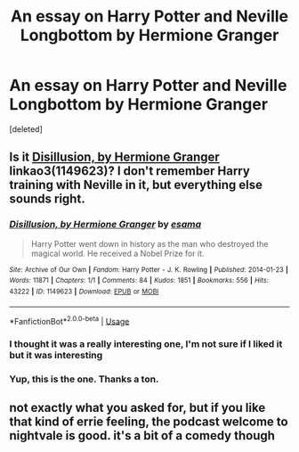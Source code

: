 #+TITLE: An essay on Harry Potter and Neville Longbottom by Hermione Granger

* An essay on Harry Potter and Neville Longbottom by Hermione Granger
:PROPERTIES:
:Score: 11
:DateUnix: 1560950630.0
:DateShort: 2019-Jun-19
:FlairText: What's That Fic?
:END:
[deleted]


** Is it [[https://archiveofourown.org/works/1149623][Disillusion, by Hermione Granger]] linkao3(1149623)? I don't remember Harry training with Neville in it, but everything else sounds right.
:PROPERTIES:
:Author: siderumincaelo
:Score: 8
:DateUnix: 1560952113.0
:DateShort: 2019-Jun-19
:END:

*** [[https://archiveofourown.org/works/1149623][*/Disillusion, by Hermione Granger/*]] by [[https://www.archiveofourown.org/users/esama/pseuds/esama][/esama/]]

#+begin_quote
  Harry Potter went down in history as the man who destroyed the magical world. He received a Nobel Prize for it.
#+end_quote

^{/Site/:} ^{Archive} ^{of} ^{Our} ^{Own} ^{*|*} ^{/Fandom/:} ^{Harry} ^{Potter} ^{-} ^{J.} ^{K.} ^{Rowling} ^{*|*} ^{/Published/:} ^{2014-01-23} ^{*|*} ^{/Words/:} ^{11871} ^{*|*} ^{/Chapters/:} ^{1/1} ^{*|*} ^{/Comments/:} ^{84} ^{*|*} ^{/Kudos/:} ^{1851} ^{*|*} ^{/Bookmarks/:} ^{556} ^{*|*} ^{/Hits/:} ^{43222} ^{*|*} ^{/ID/:} ^{1149623} ^{*|*} ^{/Download/:} ^{[[https://archiveofourown.org/downloads/1149623/Disillusion%20by%20Hermione.epub?updated_at=1544443631][EPUB]]} ^{or} ^{[[https://archiveofourown.org/downloads/1149623/Disillusion%20by%20Hermione.mobi?updated_at=1544443631][MOBI]]}

--------------

*FanfictionBot*^{2.0.0-beta} | [[https://github.com/tusing/reddit-ffn-bot/wiki/Usage][Usage]]
:PROPERTIES:
:Author: FanfictionBot
:Score: 4
:DateUnix: 1560952132.0
:DateShort: 2019-Jun-19
:END:


*** I thought it was a really interesting one, I'm not sure if I liked it but it was interesting
:PROPERTIES:
:Author: LiriStorm
:Score: 2
:DateUnix: 1560959929.0
:DateShort: 2019-Jun-19
:END:


*** Yup, this is the one. Thanks a ton.
:PROPERTIES:
:Author: sanwahi
:Score: 2
:DateUnix: 1560965636.0
:DateShort: 2019-Jun-19
:END:


** not exactly what you asked for, but if you like that kind of errie feeling, the podcast welcome to nightvale is good. it's a bit of a comedy though
:PROPERTIES:
:Author: TheIsmizl
:Score: 2
:DateUnix: 1560978837.0
:DateShort: 2019-Jun-20
:END:
